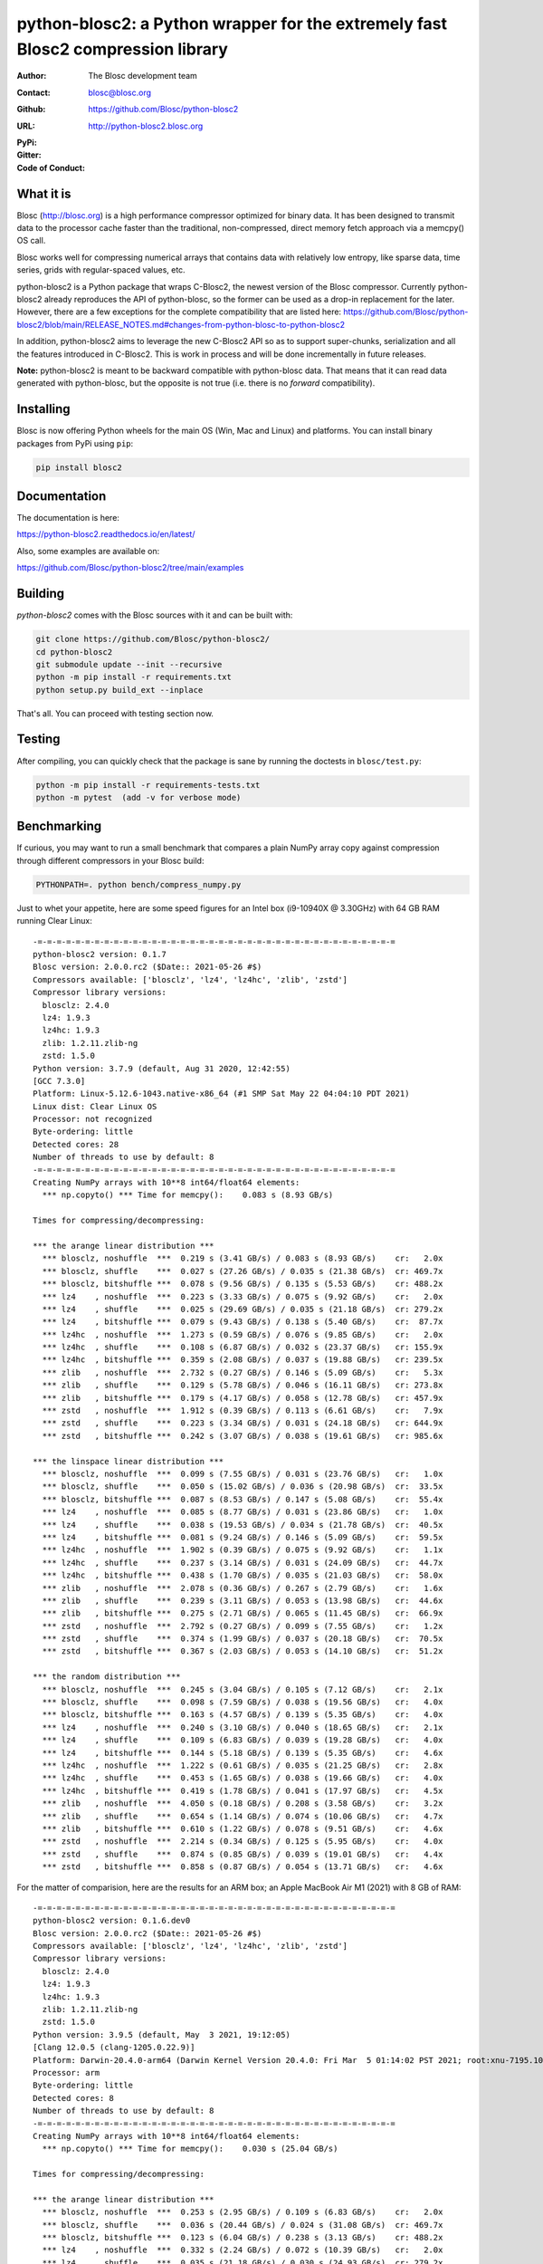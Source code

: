 python-blosc2: a Python wrapper for the extremely fast Blosc2 compression library
=================================================================================

:Author: The Blosc development team
:Contact: blosc@blosc.org
:Github: https://github.com/Blosc/python-blosc2
:URL: http://python-blosc2.blosc.org
:PyPi: |version|
:Gitter: |gitter|
:Code of Conduct: |Contributor Covenant|

.. |version| image:: https://img.shields.io/pypi/v/blosc2.png
        :target: https://pypi.python.org/pypi/blosc
.. |anaconda| image:: https://anaconda.org/conda-forge/python-blosc2/badges/version.svg
        :target: https://anaconda.org/conda-forge/python-blosc2
.. |gitter| image:: https://badges.gitter.im/Blosc/c-blosc.svg
        :target: https://gitter.im/Blosc/c-blosc
.. |Contributor Covenant| image:: https://img.shields.io/badge/Contributor%20Covenant-v2.0%20adopted-ff69b4.svg
        :target: code_of_conduct.md


What it is
----------

Blosc (http://blosc.org) is a high performance compressor optimized for
binary data.  It has been designed to transmit data to the processor
cache faster than the traditional, non-compressed, direct memory fetch
approach via a memcpy() OS call.

Blosc works well for compressing numerical arrays that contains data
with relatively low entropy, like sparse data, time series, grids with
regular-spaced values, etc.

python-blosc2 is a Python package that wraps C-Blosc2, the newest version of
the Blosc compressor.  Currently python-blosc2 already reproduces the API of
python-blosc, so the former can be used as a drop-in replacement for the later.
However, there are a few exceptions for the complete compatibility that are listed
here:
https://github.com/Blosc/python-blosc2/blob/main/RELEASE_NOTES.md#changes-from-python-blosc-to-python-blosc2

In addition, python-blosc2 aims to leverage the new C-Blosc2 API so as to support
super-chunks, serialization and all the features introduced in C-Blosc2.
This is work in process and will be done incrementally in future releases.

**Note:** python-blosc2 is meant to be backward compatible with python-blosc data.
That means that it can read data generated with python-blosc, but the opposite
is not true (i.e. there is no *forward* compatibility).

Installing
----------

Blosc is now offering Python wheels for the main OS (Win, Mac and Linux) and platforms.
You can install binary packages from PyPi using ``pip``:

.. code-block:: console

    pip install blosc2

Documentation
-------------

The documentation is here:

https://python-blosc2.readthedocs.io/en/latest/

Also, some examples are available on:

https://github.com/Blosc/python-blosc2/tree/main/examples


Building
--------

`python-blosc2` comes with the Blosc sources with it and can be built with:

.. code-block:: console

    git clone https://github.com/Blosc/python-blosc2/
    cd python-blosc2
    git submodule update --init --recursive
    python -m pip install -r requirements.txt
    python setup.py build_ext --inplace

That's all. You can proceed with testing section now.

Testing
-------

After compiling, you can quickly check that the package is sane by
running the doctests in ``blosc/test.py``:

.. code-block:: console

    python -m pip install -r requirements-tests.txt
    python -m pytest  (add -v for verbose mode)

Benchmarking
------------

If curious, you may want to run a small benchmark that compares a plain
NumPy array copy against compression through different compressors in
your Blosc build:

.. code-block:: console

     PYTHONPATH=. python bench/compress_numpy.py

Just to whet your appetite, here are some speed figures for an Intel box (i9-10940X @ 3.30GHz)
with 64 GB RAM running Clear Linux::

    -=-=-=-=-=-=-=-=-=-=-=-=-=-=-=-=-=-=-=-=-=-=-=-=-=-=-=-=-=-=-=-=-=-=-=-=-=-=
    python-blosc2 version: 0.1.7
    Blosc version: 2.0.0.rc2 ($Date:: 2021-05-26 #$)
    Compressors available: ['blosclz', 'lz4', 'lz4hc', 'zlib', 'zstd']
    Compressor library versions:
      blosclz: 2.4.0
      lz4: 1.9.3
      lz4hc: 1.9.3
      zlib: 1.2.11.zlib-ng
      zstd: 1.5.0
    Python version: 3.7.9 (default, Aug 31 2020, 12:42:55)
    [GCC 7.3.0]
    Platform: Linux-5.12.6-1043.native-x86_64 (#1 SMP Sat May 22 04:04:10 PDT 2021)
    Linux dist: Clear Linux OS
    Processor: not recognized
    Byte-ordering: little
    Detected cores: 28
    Number of threads to use by default: 8
    -=-=-=-=-=-=-=-=-=-=-=-=-=-=-=-=-=-=-=-=-=-=-=-=-=-=-=-=-=-=-=-=-=-=-=-=-=-=
    Creating NumPy arrays with 10**8 int64/float64 elements:
      *** np.copyto() *** Time for memcpy():	0.083 s	(8.93 GB/s)

    Times for compressing/decompressing:

    *** the arange linear distribution ***
      *** blosclz, noshuffle  ***  0.219 s (3.41 GB/s) / 0.083 s (8.93 GB/s)	cr:   2.0x
      *** blosclz, shuffle    ***  0.027 s (27.26 GB/s) / 0.035 s (21.38 GB/s)	cr: 469.7x
      *** blosclz, bitshuffle ***  0.078 s (9.56 GB/s) / 0.135 s (5.53 GB/s)	cr: 488.2x
      *** lz4    , noshuffle  ***  0.223 s (3.33 GB/s) / 0.075 s (9.92 GB/s)	cr:   2.0x
      *** lz4    , shuffle    ***  0.025 s (29.69 GB/s) / 0.035 s (21.18 GB/s)	cr: 279.2x
      *** lz4    , bitshuffle ***  0.079 s (9.43 GB/s) / 0.138 s (5.40 GB/s)	cr:  87.7x
      *** lz4hc  , noshuffle  ***  1.273 s (0.59 GB/s) / 0.076 s (9.85 GB/s)	cr:   2.0x
      *** lz4hc  , shuffle    ***  0.108 s (6.87 GB/s) / 0.032 s (23.37 GB/s)	cr: 155.9x
      *** lz4hc  , bitshuffle ***  0.359 s (2.08 GB/s) / 0.037 s (19.88 GB/s)	cr: 239.5x
      *** zlib   , noshuffle  ***  2.732 s (0.27 GB/s) / 0.146 s (5.09 GB/s)	cr:   5.3x
      *** zlib   , shuffle    ***  0.129 s (5.78 GB/s) / 0.046 s (16.11 GB/s)	cr: 273.8x
      *** zlib   , bitshuffle ***  0.179 s (4.17 GB/s) / 0.058 s (12.78 GB/s)	cr: 457.9x
      *** zstd   , noshuffle  ***  1.912 s (0.39 GB/s) / 0.113 s (6.61 GB/s)	cr:   7.9x
      *** zstd   , shuffle    ***  0.223 s (3.34 GB/s) / 0.031 s (24.18 GB/s)	cr: 644.9x
      *** zstd   , bitshuffle ***  0.242 s (3.07 GB/s) / 0.038 s (19.61 GB/s)	cr: 985.6x

    *** the linspace linear distribution ***
      *** blosclz, noshuffle  ***  0.099 s (7.55 GB/s) / 0.031 s (23.76 GB/s)	cr:   1.0x
      *** blosclz, shuffle    ***  0.050 s (15.02 GB/s) / 0.036 s (20.98 GB/s)	cr:  33.5x
      *** blosclz, bitshuffle ***  0.087 s (8.53 GB/s) / 0.147 s (5.08 GB/s)	cr:  55.4x
      *** lz4    , noshuffle  ***  0.085 s (8.77 GB/s) / 0.031 s (23.86 GB/s)	cr:   1.0x
      *** lz4    , shuffle    ***  0.038 s (19.53 GB/s) / 0.034 s (21.78 GB/s)	cr:  40.5x
      *** lz4    , bitshuffle ***  0.081 s (9.24 GB/s) / 0.146 s (5.09 GB/s)	cr:  59.5x
      *** lz4hc  , noshuffle  ***  1.902 s (0.39 GB/s) / 0.075 s (9.92 GB/s)	cr:   1.1x
      *** lz4hc  , shuffle    ***  0.237 s (3.14 GB/s) / 0.031 s (24.09 GB/s)	cr:  44.7x
      *** lz4hc  , bitshuffle ***  0.438 s (1.70 GB/s) / 0.035 s (21.03 GB/s)	cr:  58.0x
      *** zlib   , noshuffle  ***  2.078 s (0.36 GB/s) / 0.267 s (2.79 GB/s)	cr:   1.6x
      *** zlib   , shuffle    ***  0.239 s (3.11 GB/s) / 0.053 s (13.98 GB/s)	cr:  44.6x
      *** zlib   , bitshuffle ***  0.275 s (2.71 GB/s) / 0.065 s (11.45 GB/s)	cr:  66.9x
      *** zstd   , noshuffle  ***  2.792 s (0.27 GB/s) / 0.099 s (7.55 GB/s)	cr:   1.2x
      *** zstd   , shuffle    ***  0.374 s (1.99 GB/s) / 0.037 s (20.18 GB/s)	cr:  70.5x
      *** zstd   , bitshuffle ***  0.367 s (2.03 GB/s) / 0.053 s (14.10 GB/s)	cr:  51.2x

    *** the random distribution ***
      *** blosclz, noshuffle  ***  0.245 s (3.04 GB/s) / 0.105 s (7.12 GB/s)	cr:   2.1x
      *** blosclz, shuffle    ***  0.098 s (7.59 GB/s) / 0.038 s (19.56 GB/s)	cr:   4.0x
      *** blosclz, bitshuffle ***  0.163 s (4.57 GB/s) / 0.139 s (5.35 GB/s)	cr:   4.0x
      *** lz4    , noshuffle  ***  0.240 s (3.10 GB/s) / 0.040 s (18.65 GB/s)	cr:   2.1x
      *** lz4    , shuffle    ***  0.109 s (6.83 GB/s) / 0.039 s (19.28 GB/s)	cr:   4.0x
      *** lz4    , bitshuffle ***  0.144 s (5.18 GB/s) / 0.139 s (5.35 GB/s)	cr:   4.6x
      *** lz4hc  , noshuffle  ***  1.222 s (0.61 GB/s) / 0.035 s (21.25 GB/s)	cr:   2.8x
      *** lz4hc  , shuffle    ***  0.453 s (1.65 GB/s) / 0.038 s (19.66 GB/s)	cr:   4.0x
      *** lz4hc  , bitshuffle ***  0.419 s (1.78 GB/s) / 0.041 s (17.97 GB/s)	cr:   4.5x
      *** zlib   , noshuffle  ***  4.050 s (0.18 GB/s) / 0.208 s (3.58 GB/s)	cr:   3.2x
      *** zlib   , shuffle    ***  0.654 s (1.14 GB/s) / 0.074 s (10.06 GB/s)	cr:   4.7x
      *** zlib   , bitshuffle ***  0.610 s (1.22 GB/s) / 0.078 s (9.51 GB/s)	cr:   4.6x
      *** zstd   , noshuffle  ***  2.214 s (0.34 GB/s) / 0.125 s (5.95 GB/s)	cr:   4.0x
      *** zstd   , shuffle    ***  0.874 s (0.85 GB/s) / 0.039 s (19.01 GB/s)	cr:   4.4x
      *** zstd   , bitshuffle ***  0.858 s (0.87 GB/s) / 0.054 s (13.71 GB/s)	cr:   4.6x


For the matter of comparision, here are the results for an ARM box; an Apple MacBook Air M1 (2021)
with 8 GB of RAM::

    -=-=-=-=-=-=-=-=-=-=-=-=-=-=-=-=-=-=-=-=-=-=-=-=-=-=-=-=-=-=-=-=-=-=-=-=-=-=
    python-blosc2 version: 0.1.6.dev0
    Blosc version: 2.0.0.rc2 ($Date:: 2021-05-26 #$)
    Compressors available: ['blosclz', 'lz4', 'lz4hc', 'zlib', 'zstd']
    Compressor library versions:
      blosclz: 2.4.0
      lz4: 1.9.3
      lz4hc: 1.9.3
      zlib: 1.2.11.zlib-ng
      zstd: 1.5.0
    Python version: 3.9.5 (default, May  3 2021, 19:12:05)
    [Clang 12.0.5 (clang-1205.0.22.9)]
    Platform: Darwin-20.4.0-arm64 (Darwin Kernel Version 20.4.0: Fri Mar  5 01:14:02 PST 2021; root:xnu-7195.101.1~3/RELEASE_ARM64_T8101)
    Processor: arm
    Byte-ordering: little
    Detected cores: 8
    Number of threads to use by default: 8
    -=-=-=-=-=-=-=-=-=-=-=-=-=-=-=-=-=-=-=-=-=-=-=-=-=-=-=-=-=-=-=-=-=-=-=-=-=-=
    Creating NumPy arrays with 10**8 int64/float64 elements:
      *** np.copyto() *** Time for memcpy():	0.030 s	(25.04 GB/s)

    Times for compressing/decompressing:

    *** the arange linear distribution ***
      *** blosclz, noshuffle  ***  0.253 s (2.95 GB/s) / 0.109 s (6.83 GB/s)	cr:   2.0x
      *** blosclz, shuffle    ***  0.036 s (20.44 GB/s) / 0.024 s (31.08 GB/s)	cr: 469.7x
      *** blosclz, bitshuffle ***  0.123 s (6.04 GB/s) / 0.238 s (3.13 GB/s)	cr: 488.2x
      *** lz4    , noshuffle  ***  0.332 s (2.24 GB/s) / 0.072 s (10.39 GB/s)	cr:   2.0x
      *** lz4    , shuffle    ***  0.035 s (21.18 GB/s) / 0.030 s (24.93 GB/s)	cr: 279.2x
      *** lz4    , bitshuffle ***  0.126 s (5.91 GB/s) / 0.239 s (3.12 GB/s)	cr:  87.7x
      *** lz4hc  , noshuffle  ***  2.365 s (0.32 GB/s) / 0.080 s (9.35 GB/s)	cr:   2.0x
      *** lz4hc  , shuffle    ***  0.136 s (5.48 GB/s) / 0.047 s (15.89 GB/s)	cr: 155.9x
      *** lz4hc  , bitshuffle ***  0.545 s (1.37 GB/s) / 0.168 s (4.42 GB/s)	cr: 239.5x
      *** zlib   , noshuffle  ***  4.875 s (0.15 GB/s) / 0.279 s (2.67 GB/s)	cr:   5.3x
      *** zlib   , shuffle    ***  0.213 s (3.50 GB/s) / 0.091 s (8.20 GB/s)	cr: 273.8x
      *** zlib   , bitshuffle ***  0.344 s (2.16 GB/s) / 0.213 s (3.50 GB/s)	cr: 457.9x
      *** zstd   , noshuffle  ***  2.961 s (0.25 GB/s) / 0.168 s (4.44 GB/s)	cr:   7.9x
      *** zstd   , shuffle    ***  0.265 s (2.82 GB/s) / 0.035 s (21.46 GB/s)	cr: 644.9x
      *** zstd   , bitshuffle ***  0.392 s (1.90 GB/s) / 0.158 s (4.73 GB/s)	cr: 985.6x

    *** the linspace linear distribution ***
      *** blosclz, noshuffle  ***  0.372 s (2.00 GB/s) / 0.029 s (25.42 GB/s)	cr:   1.0x
      *** blosclz, shuffle    ***  0.065 s (11.46 GB/s) / 0.035 s (21.13 GB/s)	cr:  33.5x
      *** blosclz, bitshuffle ***  0.148 s (5.03 GB/s) / 0.250 s (2.98 GB/s)	cr:  55.4x
      *** lz4    , noshuffle  ***  0.109 s (6.84 GB/s) / 0.037 s (19.89 GB/s)	cr:   1.0x
      *** lz4    , shuffle    ***  0.052 s (14.27 GB/s) / 0.038 s (19.65 GB/s)	cr:  40.5x
      *** lz4    , bitshuffle ***  0.138 s (5.42 GB/s) / 0.250 s (2.99 GB/s)	cr:  59.5x
      *** lz4hc  , noshuffle  ***  3.962 s (0.19 GB/s) / 0.070 s (10.61 GB/s)	cr:   1.1x
      *** lz4hc  , shuffle    ***  0.366 s (2.04 GB/s) / 0.037 s (19.99 GB/s)	cr:  44.7x
      *** lz4hc  , bitshuffle ***  0.764 s (0.97 GB/s) / 0.159 s (4.69 GB/s)	cr:  58.0x
      *** zlib   , noshuffle  ***  3.290 s (0.23 GB/s) / 0.502 s (1.49 GB/s)	cr:   1.6x
      *** zlib   , shuffle    ***  0.403 s (1.85 GB/s) / 0.103 s (7.23 GB/s)	cr:  44.6x
      *** zlib   , bitshuffle ***  0.533 s (1.40 GB/s) / 0.228 s (3.27 GB/s)	cr:  66.9x
      *** zstd   , noshuffle  ***  3.747 s (0.20 GB/s) / 0.192 s (3.89 GB/s)	cr:   1.2x
      *** zstd   , shuffle    ***  0.483 s (1.54 GB/s) / 0.057 s (13.17 GB/s)	cr:  70.5x
      *** zstd   , bitshuffle ***  0.634 s (1.17 GB/s) / 0.204 s (3.65 GB/s)	cr:  51.2x

    *** the random distribution ***
      *** blosclz, noshuffle  ***  0.410 s (1.82 GB/s) / 0.135 s (5.50 GB/s)	cr:   2.1x
      *** blosclz, shuffle    ***  0.087 s (8.53 GB/s) / 0.029 s (25.29 GB/s)	cr:   4.0x
      *** blosclz, bitshuffle ***  0.169 s (4.40 GB/s) / 0.236 s (3.15 GB/s)	cr:   4.0x
      *** lz4    , noshuffle  ***  0.359 s (2.08 GB/s) / 0.060 s (12.50 GB/s)	cr:   2.1x
      *** lz4    , shuffle    ***  0.075 s (9.88 GB/s) / 0.029 s (25.40 GB/s)	cr:   4.0x
      *** lz4    , bitshuffle ***  0.155 s (4.81 GB/s) / 0.239 s (3.12 GB/s)	cr:   4.6x
      *** lz4hc  , noshuffle  ***  2.053 s (0.36 GB/s) / 0.045 s (16.71 GB/s)	cr:   2.8x
      *** lz4hc  , shuffle    ***  0.797 s (0.93 GB/s) / 0.051 s (14.63 GB/s)	cr:   4.0x
      *** lz4hc  , bitshuffle ***  0.795 s (0.94 GB/s) / 0.177 s (4.21 GB/s)	cr:   4.5x
      *** zlib   , noshuffle  ***  5.562 s (0.13 GB/s) / 0.367 s (2.03 GB/s)	cr:   3.2x
      *** zlib   , shuffle    ***  0.934 s (0.80 GB/s) / 0.148 s (5.03 GB/s)	cr:   4.7x
      *** zlib   , bitshuffle ***  0.959 s (0.78 GB/s) / 0.262 s (2.85 GB/s)	cr:   4.6x
      *** zstd   , noshuffle  ***  3.841 s (0.19 GB/s) / 0.228 s (3.27 GB/s)	cr:   4.0x
      *** zstd   , shuffle    ***  1.078 s (0.69 GB/s) / 0.069 s (10.76 GB/s)	cr:   4.4x
      *** zstd   , bitshuffle ***  1.044 s (0.71 GB/s) / 0.201 s (3.71 GB/s)	cr:   4.6x


As can be seen, is perfectly possible for python-blosc2 to go faster than a plain memcpy().

Start using compression in your data workflows and feel the experience of doing more with less!


License
-------

The software is licenses under a 3-Clause BSD license. A copy of the
python-blosc2 license can be found in `LICENSE <https://github.com/Blosc/python-blosc2/tree/main/LICENSE>`_. A copy of all licenses can be
found in `LICENSES/ <https://github.com/Blosc/python-blosc2/blob/main/LICENSES>`_.

Mailing list
------------

Discussion about this module is welcome in the Blosc list:

blosc@googlegroups.com

http://groups.google.es/group/blosc

Twitter
-------

Please follow @Blosc2 to get informed about the latest developments.

----

  **Enjoy data!**

